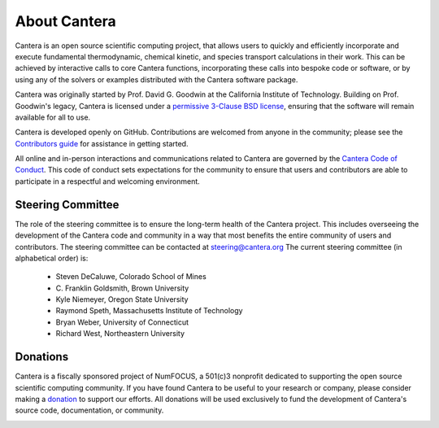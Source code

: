 .. _sec-about:

*************
About Cantera
*************

Cantera is an open source scientific computing project, that allows users to
quickly and efficiently incorporate and execute fundamental thermodynamic,
chemical kinetic, and species transport calculations in their work. This can be
achieved by interactive calls to core Cantera functions, incorporating these
calls into bespoke code or software, or by using any of the solvers or examples
distributed with the Cantera software package.

Cantera was originally started by Prof. David G. Goodwin at the California
Institute of Technology. Building on Prof. Goodwin's legacy, Cantera is licensed
under a `permissive 3-Clause BSD license
<https://github.com/Cantera/cantera/blob/master/License.txt>`_, ensuring that the
software will remain available for all to use.

Cantera is developed openly on GitHub. Contributions are welcomed from anyone in
the community; please see the `Contributors guide
<https://github.com/Cantera/cantera/blob/master/CONTRIBUTING.md>`_ for
assistance in getting started.

All online and in-person interactions and communications related to Cantera are
governed by the `Cantera Code of Conduct
<https://github.com/Cantera/cantera/blob/master/CODE_OF_CONDUCT.md>`_. This code
of conduct sets expectations for the community to ensure that users and
contributors are able to participate in a respectful and welcoming environment.

Steering Committee
==================

The role of the steering committee is to ensure the long-term health of the
Cantera project. This includes overseeing the development of the Cantera code
and community in a way that most benefits the entire community of users and
contributors. The steering committee can be contacted at `steering@cantera.org
<mailto:steering@cantera.org>`_ The current steering committee (in alphabetical
order) is:

    * Steven DeCaluwe, Colorado School of Mines
    * \C. Franklin Goldsmith, Brown University
    * Kyle Niemeyer, Oregon State University
    * Raymond Speth, Massachusetts Institute of Technology
    * Bryan Weber, University of Connecticut
    * Richard West, Northeastern University

Donations
=========

Cantera is a fiscally sponsored project of NumFOCUS, a 501(c)3 nonprofit
dedicated to supporting the open source scientific computing community. If you
have found Cantera to be useful to your research or company, please consider
making a `donation <https://www.flipcause.com/secure/cause_pdetails/Mjk3MjU=>`_
to support our efforts. All donations will be used exclusively to fund the
development of Cantera's source code, documentation, or community.

.. image:: /_static/images/SponsoredProject.png
    :alt: Powered by NumFOCUS
    :target: https://numfocus.org
    :align: center
    :scale: 50%

.. raw:: html

    <div style="text-align:center">
    <a href="https://www.flipcause.com/secure/cause_pdetails/Mjk3MjU=" class="button">Donate to Cantera</a>
    </div>
